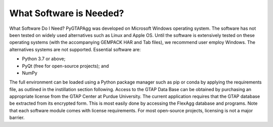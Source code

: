 What Software is Needed?
========================

What Software Do I Need?
PyGTAPAgg was developed on Microsoft Windows operating system.  The software has not been tested on widely used alternatives such as Linux and Apple OS.  Until the software is extensively tested on these operating systems (with the accompanying GEMPACK HAR and Tab files), we recommend user employ Windows.  The alternatives systems are not supported. 
Essential software are:

* Python 3.7 or above; 

*	PyQt (free for open-source projects); and

*	NumPy

The full environment can be loaded using a Python package manager such as pip or conda by applying the requirements file, as outlined in the instillation section following.   
Access to the GTAP Data Base can be obtained by purchasing an appropriate license from the GTAP Center at Purdue University. 
The current application requires that the GTAP database be extracted from its encrypted form.  This is most easily done by accessing the FlexAgg database and programs.
Note that each software module comes with license requirements. For most open-source projects, licensing is not a major barrier.  
